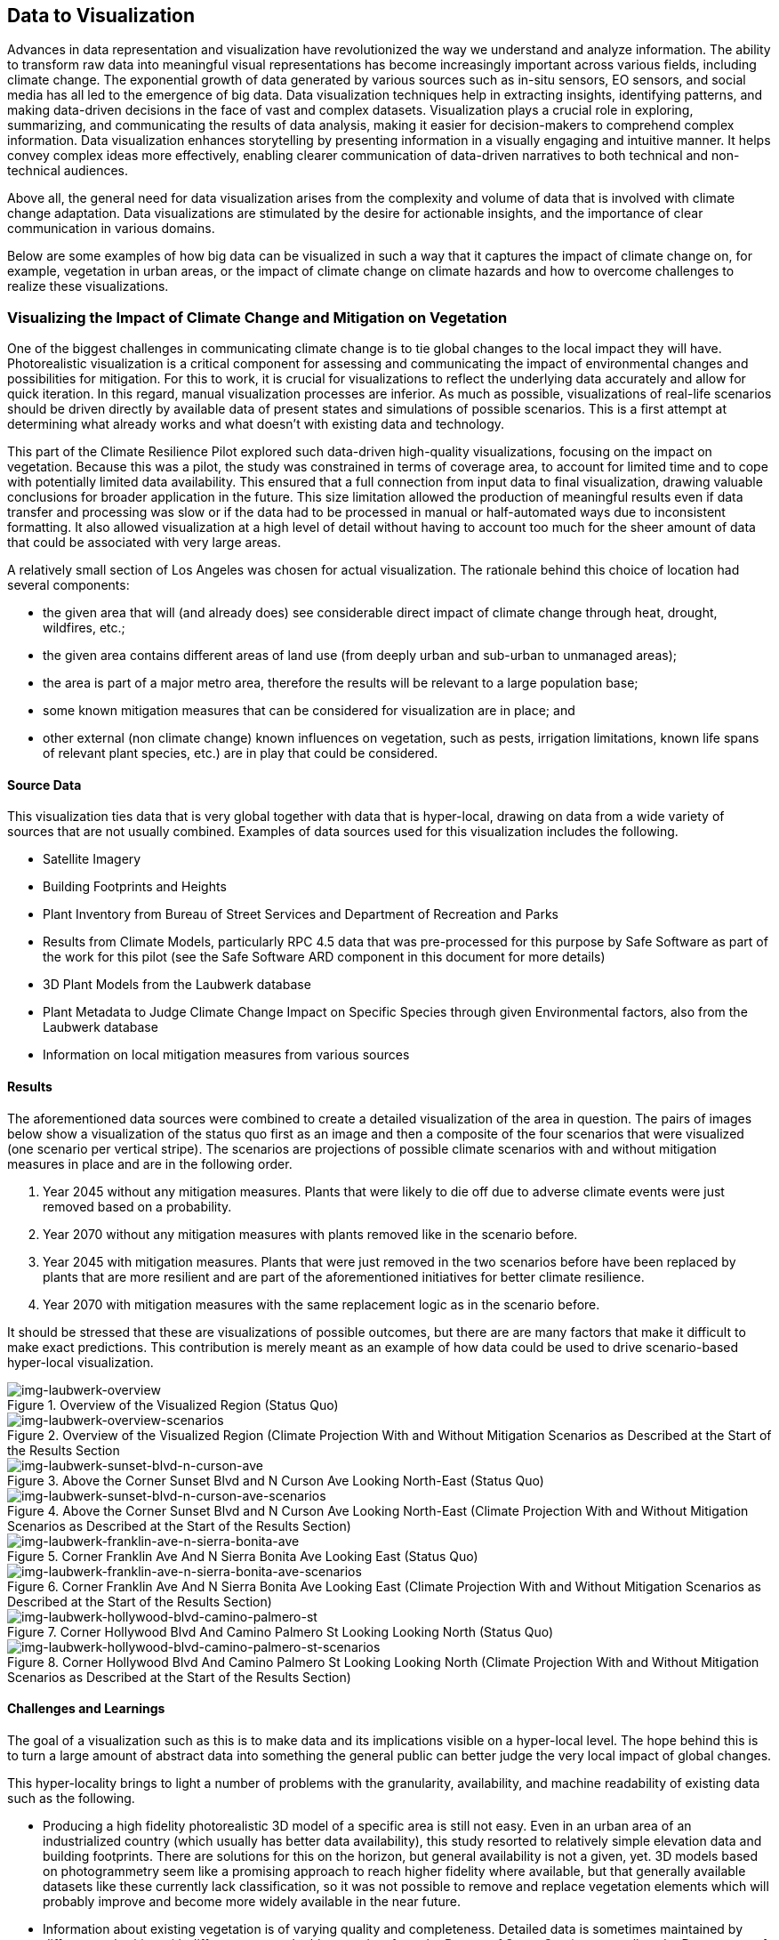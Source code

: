
//[[clause-reference]]
== Data to Visualization [[Chapter_VIS]]

Advances in data representation and visualization have revolutionized the way we understand and analyze information. The ability to transform raw data into meaningful visual representations has become increasingly important across various fields, including climate change. The exponential growth of data generated by various sources such as in-situ sensors, EO sensors, and social media has all led to the emergence of big data. Data visualization techniques help in extracting insights, identifying patterns, and making data-driven decisions in the face of vast and complex datasets. Visualization plays a crucial role in exploring, summarizing, and communicating the results of data analysis, making it easier for decision-makers to comprehend complex information. Data visualization enhances storytelling by presenting information in a visually engaging and intuitive manner. It helps convey complex ideas more effectively, enabling clearer communication of data-driven narratives to both technical and non-technical audiences.

Above all, the general need for data visualization arises from the complexity and volume of data that is involved with climate change adaptation. Data visualizations are stimulated by the desire for actionable insights, and the importance of clear communication in various domains.

Below are some examples of how big data can be visualized in such a way that it captures the impact of climate change on, for example, vegetation in urban areas, or the impact of climate change on climate hazards and how to overcome challenges to realize these visualizations.

=== Visualizing the Impact of Climate Change and Mitigation on Vegetation

One of the biggest challenges in communicating climate change is to tie global changes to the local impact they will have. Photorealistic visualization is a critical component for assessing and communicating the impact of environmental changes and possibilities for mitigation. For this to work, it is crucial for visualizations to reflect the underlying data accurately and allow for quick iteration. In this regard, manual visualization processes are inferior. As much as possible, visualizations of real-life scenarios should be driven directly by available data of present states and simulations of possible scenarios. This is a first attempt at determining what already works and what doesn't with existing data and technology.

This part of the Climate Resilience Pilot explored such data-driven high-quality visualizations, focusing on the impact on vegetation. Because this was a pilot, the study was constrained in terms of coverage area, to account for limited time and to cope with potentially limited data availability. This ensured that a full connection from input data to final visualization, drawing valuable conclusions for broader application in the future. This size limitation allowed the production of meaningful results even if data transfer and processing was slow or if the data had to be processed in manual or half-automated ways due to inconsistent formatting. It also allowed visualization at a high level of detail without having to account too much for the sheer amount of data that could be associated with very large areas.

A relatively small section of Los Angeles was chosen for actual visualization. The rationale behind this choice of location had several components:

 * the given area that will (and already does) see considerable direct impact of climate change through heat, drought, wildfires, etc.;
 * the given area contains different areas of land use (from deeply urban and sub-urban to unmanaged areas);
 * the area is part of a major metro area, therefore the results will be relevant to a large population base;
 * some known mitigation measures that can be considered for visualization are in place; and
 * other external (non climate change) known influences on vegetation, such as pests, irrigation limitations, known life spans of relevant plant species, etc.) are in play that could be considered.

==== Source Data

This visualization ties data that is very global together with data that is hyper-local, drawing on data from a wide variety of sources that are not usually combined. Examples of data sources used for this visualization includes the following.

* Satellite Imagery
* Building Footprints and Heights
* Plant Inventory from Bureau of Street Services and Department of Recreation and Parks
* Results from Climate Models, particularly RPC 4.5 data that was pre-processed for this purpose by Safe Software as part of the work for this pilot (see the Safe Software ARD component in this document for more details)
* 3D Plant Models from the Laubwerk database
* Plant Metadata to Judge Climate Change Impact on Specific Species through given Environmental factors, also from the Laubwerk database
* Information on local mitigation measures from various sources

==== Results

The aforementioned data sources were combined to create a detailed visualization of the area in question. The pairs of images below show a visualization of the status quo first as an image and then a composite of the four scenarios that were visualized (one scenario per vertical stripe). The scenarios are projections of possible climate scenarios with and without mitigation measures in place and are in the following order.

. Year 2045 without any mitigation measures. Plants that were likely to die off due to adverse climate events were just removed based on a probability.
. Year 2070 without any mitigation measures with plants removed like in the scenario before.
. Year 2045 with mitigation measures. Plants that were just removed in the two scenarios before have been replaced by plants that are more resilient and are part of the aforementioned initiatives for better climate resilience.
. Year 2070 with mitigation measures with the same replacement logic as in the scenario before.

It should be stressed that these are visualizations of possible outcomes, but there are are many factors that make it difficult to make exact predictions. This contribution is merely meant as an example of how data could be used to drive scenario-based hyper-local visualization.

.Overview of the Visualized Region (Status Quo)
[img-laubwerk-overview]
image::laubwerk_ogc-crp_230526_v079_jws_2020-camera6.png[]

.Overview of the Visualized Region (Climate Projection With and Without Mitigation Scenarios as Described at the Start of the Results Section
[img-laubwerk-overview-scenarios]
image::laubwerk_ogc-crp_230526_v078_jws_camera6-composite.png[]

.Above the Corner Sunset Blvd and N Curson Ave Looking North-East (Status Quo)
[img-laubwerk-sunset-blvd-n-curson-ave]
image::laubwerk_ogc-crp_230526_v079_jws_2020-camera1.png[]

.Above the Corner Sunset Blvd and N Curson Ave Looking North-East (Climate Projection With and Without Mitigation Scenarios as Described at the Start of the Results Section)
[img-laubwerk-sunset-blvd-n-curson-ave-scenarios]
image::laubwerk_ogc-crp_230526_v079_jws_camera1-composite.png[]

.Corner Franklin Ave And N Sierra Bonita Ave Looking East (Status Quo)
[img-laubwerk-franklin-ave-n-sierra-bonita-ave]
image::laubwerk_ogc-crp_230526_v079_jws_2020-camera2.png[]

.Corner Franklin Ave And N Sierra Bonita Ave Looking East (Climate Projection With and Without Mitigation Scenarios as Described at the Start of the Results Section)
[img-laubwerk-franklin-ave-n-sierra-bonita-ave-scenarios]
image::laubwerk_ogc-crp_230525_v077_jws_camera2-composite.png[]

.Corner Hollywood Blvd And Camino Palmero St Looking Looking North (Status Quo)
[img-laubwerk-hollywood-blvd-camino-palmero-st]
image::laubwerk_ogc-crp_230526_v079_jws_2020-camera3.png[]

.Corner Hollywood Blvd And Camino Palmero St Looking Looking North (Climate Projection With and Without Mitigation Scenarios as Described at the Start of the Results Section)
[img-laubwerk-hollywood-blvd-camino-palmero-st-scenarios]
image::laubwerk_ogc-crp_230525_v077_jws_camera3-composite.png[]

==== Challenges and Learnings

The goal of a visualization such as this is to make data and its implications visible on a hyper-local level. The hope behind this is to turn a large amount of abstract data into something the general public can better judge the very local impact of global changes.

This hyper-locality brings to light a number of problems with the granularity, availability, and machine readability of existing data such as the following. 

* Producing a high fidelity photorealistic 3D model of a specific area is still not easy. Even in an urban area of an industrialized country (which usually has better data availability), this study resorted to relatively simple elevation data and building footprints. There are solutions for this on the horizon, but general availability is not a given, yet. 3D models based on photogrammetry seem like a promising approach to reach higher fidelity where available, but that generally available datasets like these currently lack classification, so it was not possible to remove and replace vegetation elements which will probably improve and become more widely available in the near future.

* Information about existing vegetation is of varying quality and completeness. Detailed data is sometimes maintained by different authorities with different scopes. In this case data from the https://streetsla.lacity.org/tree-inventory[Bureau of Street Services] as well as the Department of Recreation and Parks was used. Those datasets have different data layouts and different depths and quality of data. OpenStreetMap also sometimes has vegetation data, but coverage and data quality are also problematic. None of the aforementioned really cover individual plants on private property or unmanaged land, which had to be filled in from photogrammetry, satellite imagery, and aerial photography.

* Climate projection data is widely available and generally easy to process in terms of data volume, because the areas a visualization will typically cover is fairly small compared to the resolution of most climate models. What is still a challenge is to turn climate scenario data into properties that are needed to easily model the impact on vegetation, such as the probability of extreme drought, heat, or fire events. This was partially addressed by other contributions to this pilot and further improvements are expected.

* Exact data on average plant behavior in the context of relevant climate indicators is extremely patchy. Most data is only qualitative in nature. Data gathering is complex because of the large number of factors at play when judging health of plants. This is a complex research topic that will need more work, both to produce more reliable projections based on existing research, but also on how to gather data and how to predict plant health more reliably on a large scale.

* Information about climate change mitigation is often not present in a machine readable format. In this specific case,  information was gathered manually from publicly available material, mostly websites. Part of the problem here is that several stakeholders are working on mitigation measures, from different local government organizations, from non-profit organizations to private companies. Examples relevant to this specific example are https://www.cityplants.org/[City Plants] (a non-profit supported by the Los Angeles Department of Water and Power) and the https://pw.lacounty.gov/rmd/parkwaytrees/[County of Los Angeles Parkway Trees Program]. This manual way of data gathering obviously will not scale, is prone to data being missed, and has no unified format. All of this makes automated processing next to impossible at the moment.

* There may be further factors that need to be considered, which are not part of any of the existing data sources. In this specific case there is a high average age and also various pests and diseases that the Mexican fan palm (_Washingtonia robusta_), which has become such a distinctive feature of Southern California (especially Los Angeles), is suffering from. While this isn't directly related to climate change, it still needs to be considered for any visualization to be accurate.

As was expected, the data-driven visualization of very local phenomena and changes is a challenging problem which reveals many issues in terms of data availability as well as standardization and compatibility of storage formats.

=== 5D Meta World

Presagis offered the V5D rapid 3D (trial) Digital Twin generation capability to Laubwerk. Presagis gathered an open source GIS dataset for the Hollywood region in order to match the location of the tree dataset from Laubwerk. Using V5D, Presagis created a representative 3D digital twin of the buildinsg and terrain.
Presagis imported the Laubwerk tree point dataset providing vegetation type information inside V5 Presagis provided V5D Unreal plugin to Laubwerk in order to allow the insertion of the Laubwerk 3D tree (as Unreal assets) into the scene. Using V5D, Laubwerk is capable of adapting the tree model in order to demonstrate the impact of climate change on the city vegetation

Presagis also provided to Laubwerk its V5D AI extracted vegetation dataset in order to complement the existing tree dataset as needed.

.image of the Presagis deliverable to Laubwerk. At this stage, all trees are using the same 3D model (palm tree). Laubwerk will use V5D to assign a representative 3D model based the on point feature attribution accessible in V5D. With V5D, this operation takes seconds to do and visualize the result in 3D.
image::presagis.png[]

=== CRMA Web Application

Decision makers, public authorities, and citizens will primarily access data via a custom Esri web application, providing a simple dashboard interface for viewing interactive maps and graphs of the indices, and output formatted reports. The indices are grouped by 5 climate hazard types (Wildfire, Heat, Drought, Inland Flooding, and Coastal Inundation). The current US project (https://livingatlas.arcgis.com/assessment-tool/explore/details) can be explored to gain context of what the global project will be.

[[esri_project]]
.Climate Mapping For Resilience and Adaptation (CMRA) portal, US project view
image::esri_project.png[esri_project]

[[esri_project_2]]
.Climate Mapping For Resilience and Adaptation (CMRA) portal, showing number of max temperature for the period 2023-2064
image::esri_project_2.png[esri_project_2]

The application also outputs formatted reports by county or census tract summarizing the data in a format easy to share with others.

[[esri_project_3]]
.Application output reports
image::esri_project_3.png[esri_project_3]

For each of those 5 climate hazards there is a corresponding StoryMap to further explain the hazard type, visualize the current and future hazard, and provide links to additional relevant resources.

•	Extreme Heat: https://storymaps.arcgis.com/stories/5e482f11d2514191bb89c20638d98b3c

•	Drought: https://storymaps.arcgis.com/stories/634ee231bb6743b88d23bda96fb838e9

•	Wildfire: https://storymaps.arcgis.com/stories/ae2a8072429643f395f8f509df955ae6

•	Flooding: https://storymaps.arcgis.com/stories/4ea811276aa641018f3a8d4e28585244

•	Coastal Inundation: https://storymaps.arcgis.com/stories/f3ce292c0211400699b6e36985e561a6

=== Ecere’s Client for NOAA’s Environmental Data Retrieval API

For the _D100 Client Instance_ deliverable, Ecere enhanced its GNOSIS Cartographer geospatial client to better support visualizing and accessing multi-dimensional datasets, both from local sources and remote sources such as through OGC API standards. Support for the _OGC API - Environmental Data Retrieval (EDR)_ standard as well as for _OGC netCDF_ was implemented in the GNOSIS Software Development Kit.
The GNOSIS implementation of the https://ecere.com/gmt.pdf[_GNOSIS Map Tiles specification_] was also enhanced as an efficient format to store and exchange n-dimensional coverage tiles, including support for
multiple pressure levels within a single tile packet. A pressure level selector control was added to the user interface, as seen below.

[#ecere_clientPressureLevels,reftext='{figure-caption} {counter:figure-num}']
.Ecere's GNOSIS Cartographer client accessing 4-dimensional CMIP5 air temperature dataset from GNOSIS Map Server, showing pressure level selector
image::ecere/clientPressureLevels.png[]

[#ecere_edr_client_pressureLevels_humidity,reftext='{figure-caption} {counter:figure-num}']
.Ecere's GNOSIS Cartographer client accessing 4-dimensional ERA5 relative humidity dataset from GNOSIS Map Server, showing pressure level selector
image::ecere/edr_client_pressureLevels_humidity.png[]

Technology Integration Experiments were performed with NOAA's experimental EDR API deployment, providing feedback to its developers to help achieve conformance to the Standard,
as well as help to improve interoperability and usability. The results of visualization experiments with multiple data collections are shown below.

[#ecere_edr_client_tMin_full,reftext='{figure-caption} {counter:figure-num}']
.Ecere's GNOSIS Cartographer client accessing NOAA's EDR API (_nclimgrid-monthly_ collection, minimum daily temperature for January 2014)
image::ecere/edr_client_tMin_full.png[]

[#ecere_edr_client_tMin_2022_full,reftext='{figure-caption} {counter:figure-num}']
.Ecere's GNOSIS Cartographer client accessing NOAA's EDR API (_nclimgrid-monthly_ collection, minimum daily temperature for January 2022)
image::ecere/edr_client_tMin_2022_full.png[]

[#ecere_edr_client_tMax_full,reftext='{figure-caption} {counter:figure-num}']
.Ecere's GNOSIS Cartographer client accessing NOAA's EDR API (_nclimgrid-monthly_ collection, maximum daily temperature for January 2014)
image::ecere/edr_client_tMax_full.png[]

[#ecere_edr_client_tMax_2022_full,reftext='{figure-caption} {counter:figure-num}']
.Ecere's GNOSIS Cartographer client accessing NOAA's EDR API (_nclimgrid-monthly_ collection, maximum daily temperature for January 2022)
image::ecere/edr_client_tMax_2022_full.png[]

[#ecere_edr_client_precipitations_full,reftext='{figure-caption} {counter:figure-num}']
.Ecere's GNOSIS Cartographer client accessing NOAA's EDR API (_nclimgrid-monthly_ collection, precipitations for January 2014)
image::ecere/edr_client_precipitations_full.png[]

[#ecere_edr_client_precipitations_2022_full,reftext='{figure-caption} {counter:figure-num}']
.Ecere's GNOSIS Cartographer client accessing NOAA's EDR API (_nclimgrid-monthly_ collection, precipitations for January 2022)
image::ecere/edr_client_precipitations_2022_full.png[]

[#ecere_edr_client_gddp_tmax,reftext='{figure-caption} {counter:figure-num}']
.Ecere's GNOSIS Cartographer client accessing NOAA's EDR API (NASA CMIP6 Global Daily Downscaled Projections collection, maximum temperature for January 14, 2014)
image::ecere/edr_client_gddp_tmax.png[]

[#ecere_edr_client_gddp_hurs,reftext='{figure-caption} {counter:figure-num}']
.Ecere's GNOSIS Cartographer client accessing NOAA's EDR API (NASA CMIP6 Global Daily Downscaled Projections collection, near-surface relative humidity January 15, 2014)
image::ecere/edr_client_gddp_hurs.png[]

[#ecere_edr_client_gddp_sfcWind,reftext='{figure-caption} {counter:figure-num}']
.Ecere's GNOSIS Cartographer client accessing NOAA's EDR API (NASA CMIP6 Global Daily Downscaled Projections collection, wind speed for January 15, 2014)
image::ecere/edr_client_gddp_sfcWind.png[]

[#ecere_edr_client_livneh_wind,reftext='{figure-caption} {counter:figure-num}']
.Ecere's GNOSIS Cartographer client accessing NOAA's EDR API (NCAR Livneh gridded wind speed for January 15, 2013)
image::ecere/edr_client_livneh_wind.png[]

[#ecere_edr_client_livneh_precipitations,reftext='{figure-caption} {counter:figure-num}']
.Ecere's GNOSIS Cartographer client accessing NOAA's EDR API (NCAR Livneh gridded precipitations for January 15, 2013)
image::ecere/edr_client_livneh_precipitations.png[]
